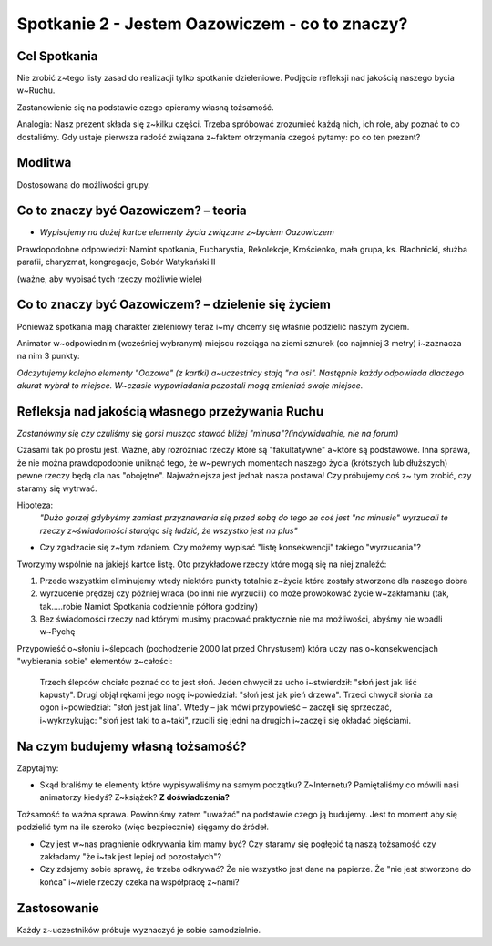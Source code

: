 ***************************************************************
Spotkanie 2 - Jestem Oazowiczem - co to znaczy?
***************************************************************

=====================================
Cel Spotkania
=====================================

Nie zrobić z~tego listy zasad do realizacji tylko spotkanie dzieleniowe. Podjęcie refleksji nad jakością naszego bycia w~Ruchu.

Zastanowienie się na podstawie czego opieramy własną tożsamość.

Analogia: Nasz prezent składa się z~kilku części. Trzeba spróbować zrozumieć każdą nich, ich role, aby poznać to co dostaliśmy. Gdy ustaje pierwsza radość związana z~faktem otrzymania czegoś pytamy: po co ten prezent?

==================================
Modlitwa
==================================

Dostosowana do możliwości grupy.

=================================================
Co to znaczy być Oazowiczem? – teoria
=================================================

* *Wypisujemy na dużej kartce elementy życia związane z~byciem Oazowiczem*

Prawdopodobne odpowiedzi: Namiot spotkania, Eucharystia, Rekolekcje, Krościenko, mała grupa, ks. Blachnicki, służba parafii, charyzmat, kongregacje, Sobór Watykański II

(ważne, aby wypisać tych rzeczy możliwie wiele)

====================================================
Co to znaczy być Oazowiczem? – dzielenie się życiem
====================================================

Ponieważ spotkania mają charakter zieleniowy teraz i~my chcemy się właśnie podzielić naszym życiem.

Animator w~odpowiednim (wcześniej wybranym) miejscu rozciąga na ziemi sznurek (co najmniej 3 metry) i~zaznacza na nim 3 punkty:

.. image:: arrow.*
   :align: center
   
*Odczytujemy kolejno elementy "Oazowe" (z kartki) a~uczestnicy stają "na osi". Następnie każdy odpowiada dlaczego akurat wybrał to miejsce. W~czasie wypowiadania pozostali mogą zmieniać swoje miejsce.*

====================================================
Refleksja nad jakością własnego przeżywania Ruchu
====================================================

*Zastanówmy się czy czuliśmy się gorsi musząc stawać bliżej "minusa"?(indywidualnie, nie na forum)*

Czasami tak po prostu jest. Ważne, aby rozróżniać rzeczy które są "fakultatywne" a~które są podstawowe. Inna sprawa, że nie można prawdopodobnie uniknąć tego, że w~pewnych momentach naszego życia (krótszych lub dłuższych) pewne rzeczy będą dla nas "obojętne". Najważniejsza jest jednak nasza postawa! Czy próbujemy coś z~ tym zrobić, czy staramy się wytrwać.

Hipoteza:
    *"Dużo gorzej gdybyśmy zamiast przyznawania się przed sobą do tego ze coś jest "na minusie" wyrzucali te rzeczy z~świadomości starając się łudzić, że wszystko jest na plus"*
    
* Czy zgadzacie się z~tym zdaniem. Czy możemy wypisać "listę konsekwencji" takiego "wyrzucania"?

Tworzymy wspólnie na jakiejś kartce listę. Oto przykładowe rzeczy które mogą się na niej znaleźć:

1. Przede wszystkim eliminujemy wtedy niektóre punkty totalnie z~życia które zostały stworzone dla naszego dobra
2. wyrzucenie prędzej czy później wraca (bo inni nie wyrzucili) co może prowokować życie w~zakłamaniu (tak, tak.....robie Namiot Spotkania codziennie półtora godziny)
3. Bez świadomości rzeczy nad którymi musimy pracować praktycznie nie ma możliwości, abyśmy nie wpadli w~Pychę

Przypowieść o~słoniu i~ślepcach (pochodzenie 2000 lat przed Chrystusem) która uczy nas o~konsekwencjach "wybierania sobie" elementów z~całości:

    Trzech ślepców chciało poznać co to jest słoń. Jeden chwycił za ucho i~stwierdził: "słoń jest jak liść kapusty". Drugi objął rękami jego nogę i~powiedział: "słoń jest jak pień drzewa". Trzeci chwycił słonia za ogon i~powiedział: "słoń jest jak lina". Wtedy – jak mówi przypowieść – zaczęli się sprzeczać, i~wykrzykując: "słoń jest taki to a~taki", rzucili się jedni na drugich i~zaczęli się okładać pięściami.

====================================================
Na czym budujemy własną tożsamość?
====================================================

Zapytajmy:

* Skąd braliśmy te elementy które wypisywaliśmy na samym początku? Z~Internetu? Pamiętaliśmy co mówili nasi animatorzy kiedyś? Z~książek? **Z doświadczenia?**

Tożsamość to ważna sprawa. Powinniśmy zatem "uważać" na podstawie czego ją budujemy. Jest to moment aby się podzielić tym na ile szeroko (więc bezpiecznie) sięgamy do źródeł.

* Czy jest w~nas pragnienie odkrywania kim mamy być? Czy staramy się pogłębić tą naszą tożsamość czy zakładamy "że i~tak jest lepiej od pozostałych"?

* Czy zdajemy sobie sprawę, że trzeba odkrywać? Że nie wszystko jest dane na papierze. Że "nie jest stworzone do końca" i~wiele rzeczy czeka na współpracę z~nami?

====================================================
Zastosowanie
====================================================

Każdy z~uczestników próbuje wyznaczyć je sobie samodzielnie.